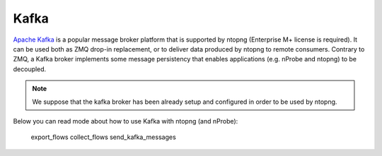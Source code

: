 Kafka
#####

`Apache Kafka <https://kafka.apache.org>`_ is a popular message broker platform that is supported by ntopng (Enterprise M+ license is required). It can be used both as ZMQ drop-in replacement, or to deliver data produced by ntopng to remote consumers. Contrary to ZMQ, a Kafka broker implements some message persistency that enables applications (e.g. nProbe and ntopng) to be decoupled.

.. note::

    We suppose that the kafka broker has been already setup and configured in order to be used by ntopng.

   
Below you can read mode about how to use Kafka with ntopng (and nProbe):

    export_flows
    collect_flows
    send_kafka_messages
